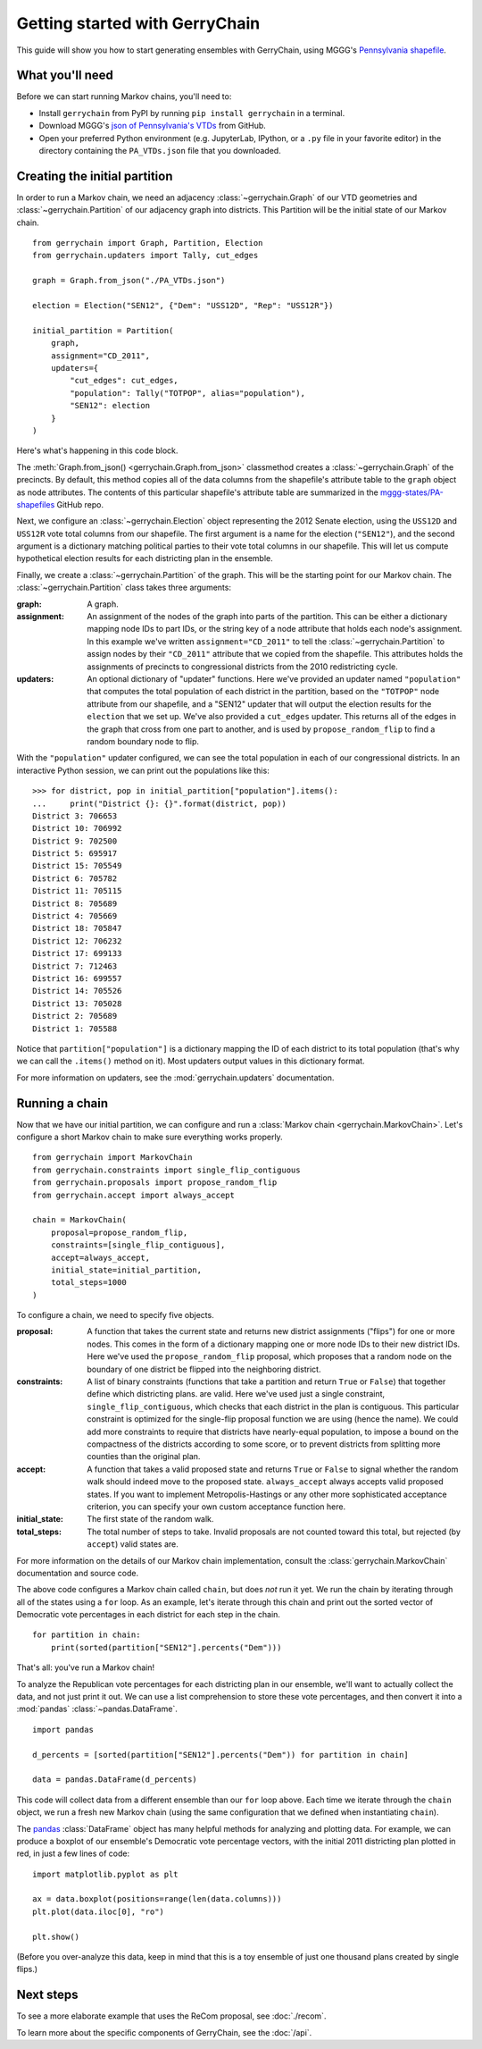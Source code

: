 .. _quickstart:

===============================
Getting started with GerryChain
===============================

This guide will show you how to start generating ensembles with GerryChain, using MGGG's
`Pennsylvania shapefile`_.

.. _Pennsylvania shapefile: https://github.com/mggg-states/PA-shapefiles/

What you'll need
================

Before we can start running Markov chains, you'll need to:

* Install ``gerrychain`` from PyPI by running ``pip install gerrychain`` in a terminal.
* Download MGGG's `json of Pennsylvania's VTDs`_ from GitHub.
* Open your preferred Python environment (e.g. JupyterLab, IPython, or a ``.py`` file
  in your favorite editor) in the directory containing the ``PA_VTDs.json`` file
  that you downloaded.

.. _`json of Pennsylvania's VTDs`: https://github.com/mggg/GerryChain/blob/master/docs/user/PA_VTDs.json

.. TODO: conda instructions

Creating the initial partition
==============================

In order to run a Markov chain, we need an
adjacency :class:`~gerrychain.Graph` of our VTD geometries and
:class:`~gerrychain.Partition` of our adjacency graph into districts. This Partition
will be the initial state of our Markov chain. ::

    from gerrychain import Graph, Partition, Election
    from gerrychain.updaters import Tally, cut_edges

    graph = Graph.from_json("./PA_VTDs.json")

    election = Election("SEN12", {"Dem": "USS12D", "Rep": "USS12R"})

    initial_partition = Partition(
        graph,
        assignment="CD_2011",
        updaters={
            "cut_edges": cut_edges,
            "population": Tally("TOTPOP", alias="population"),
            "SEN12": election
        }
    )

Here's what's happening in this code block.

The :meth:`Graph.from_json() <gerrychain.Graph.from_json>` classmethod creates a
:class:`~gerrychain.Graph` of the precincts. By default, this method
copies all of the data columns from the shapefile's attribute table to the ``graph`` object
as node attributes. The contents of this particular shapefile's attribute table are
summarized in the `mggg-states/PA-shapefiles <https://github.com/mggg-states/PA-shapefiles#metadata>`_
GitHub repo.
    
Next, we configure an :class:`~gerrychain.Election` object representing the 2012 Senate election,
using the ``USS12D`` and ``USS12R`` vote total columns from our shapefile. The first argument
is a name for the election (``"SEN12"``), and the second argument is a dictionary matching political
parties to their vote total columns in our shapefile. This will let us compute
hypothetical election results for each districting plan in the ensemble.

Finally, we create a :class:`~gerrychain.Partition` of the graph.
This will be the starting point for our Markov chain. The :class:`~gerrychain.Partition` class
takes three arguments:

:graph: A graph.
:assignment: An assignment of the nodes of the graph into parts of the partition. This can be either
    a dictionary mapping node IDs to part IDs, or the string key of a node attribute that holds
    each node's assignment. In this example we've written ``assignment="CD_2011"`` to tell the :class:`~gerrychain.Partition`
    to assign nodes by their ``"CD_2011"`` attribute that we copied from the shapefile. This attributes holds the
    assignments of precincts to congressional districts from the 2010 redistricting cycle.
:updaters: An optional dictionary of "updater" functions. Here we've provided an updater named ``"population"`` that
    computes the total population of each district in the partition, based on the ``"TOTPOP"`` node attribute
    from our shapefile, and a "SEN12" updater that will output the election results for the ``election`` that we
    set up. We've also provided a ``cut_edges`` updater. This returns all of the edges in the graph
    that cross from one part to another, and is used by ``propose_random_flip`` to find a random boundary node to
    flip.

With the ``"population"`` updater configured, we can see the total population in each of our congressional districts.
In an interactive Python session, we can print out the populations like this::

    >>> for district, pop in initial_partition["population"].items():
    ...     print("District {}: {}".format(district, pop))
    District 3: 706653
    District 10: 706992
    District 9: 702500
    District 5: 695917
    District 15: 705549
    District 6: 705782
    District 11: 705115
    District 8: 705689
    District 4: 705669
    District 18: 705847
    District 12: 706232
    District 17: 699133
    District 7: 712463
    District 16: 699557
    District 14: 705526
    District 13: 705028
    District 2: 705689
    District 1: 705588

Notice that ``partition["population"]`` is a dictionary mapping the ID of each district to its total
population (that's why we can call the ``.items()`` method on it). Most updaters output values in this dictionary format.

For more information on updaters, see the :mod:`gerrychain.updaters` documentation.

Running a chain
===============

Now that we have our initial partition, we can configure and run a :class:`Markov chain <gerrychain.MarkovChain>`.
Let's configure a short Markov chain to make sure everything works properly. ::

    from gerrychain import MarkovChain
    from gerrychain.constraints import single_flip_contiguous
    from gerrychain.proposals import propose_random_flip
    from gerrychain.accept import always_accept

    chain = MarkovChain(
        proposal=propose_random_flip,
        constraints=[single_flip_contiguous],
        accept=always_accept,
        initial_state=initial_partition,
        total_steps=1000
    )

To configure a chain, we need to specify five objects.

:proposal: A function that takes the current state and returns new district assignments ("flips") for one
    or more nodes. This comes in the form of a dictionary mapping one or more node IDs to their new district IDs.
    Here we've used the ``propose_random_flip`` proposal, which proposes that a random node on the boundary of one
    district be flipped into the neighboring district.
:constraints: A list of binary constraints (functions that take a partition and return ``True`` or ``False``) that
    together define which districting plans. are valid. Here we've used just a single constraint, ``single_flip_contiguous``,
    which checks that each district in  the plan is contiguous. This particular constraint is
    optimized for the single-flip proposal function we are using (hence the name). We could add more
    constraints to require that districts have nearly-equal population, to impose a bound on the compactness of
    the districts according to some score, or to prevent districts from splitting more counties than the original plan.
:accept: A function that takes a valid proposed state and returns ``True`` or ``False`` to signal whether
    the random walk should indeed move to the proposed state. ``always_accept`` always accepts valid proposed states.
    If you want to implement Metropolis-Hastings or any other more sophisticated acceptance criterion, you can
    specify your own custom acceptance function here.
:initial_state: The first state of the random walk.
:total_steps: The total number of steps to take. Invalid proposals are not counted toward this total, but
    rejected (by ``accept``) valid states are.

For more information on the details of our Markov chain implementation, consult
the :class:`gerrychain.MarkovChain` documentation and source code.

The above code configures a Markov chain called ``chain``, but does *not* run it yet. We run the chain
by iterating through all of the states using a ``for`` loop. As an example, let's iterate through
this chain and print out the sorted vector of Democratic vote percentages in each district for each
step in the chain. ::

    for partition in chain:
        print(sorted(partition["SEN12"].percents("Dem")))

That's all: you've run a Markov chain!

To analyze the Republican vote percentages for each districting plan in our ensemble,
we'll want to actually collect the data, and not just print it out. We can use a list
comprehension to store these vote percentages, and then convert it into a :mod:`pandas`
:class:`~pandas.DataFrame`. ::

    import pandas

    d_percents = [sorted(partition["SEN12"].percents("Dem")) for partition in chain]

    data = pandas.DataFrame(d_percents)

This code will collect data from a different ensemble than our ``for`` loop above. Each time
we iterate through the ``chain`` object, we run a fresh new Markov chain (using the same
configuration that we defined when instantiating ``chain``).

The `pandas`_ :class:`DataFrame` object has many helpful methods for analyzing and plotting
data. For example, we can produce a boxplot of our ensemble's Democratic vote percentage
vectors, with the initial 2011 districting plan plotted in red, in just a few lines of code::

    import matplotlib.pyplot as plt
    
    ax = data.boxplot(positions=range(len(data.columns)))
    plt.plot(data.iloc[0], "ro")

    plt.show()

.. _`pandas`: https://pandas.pydata.org/

(Before you over-analyze this data, keep in mind that this is a toy ensemble of just
one thousand plans created by single flips.)

Next steps
==========

To see a more elaborate example that uses the ReCom proposal, see :doc:`./recom`.

To learn more about the specific components of GerryChain, see the :doc:`/api`.

.. proposals (recom), updaters, acceptance rules, scores
